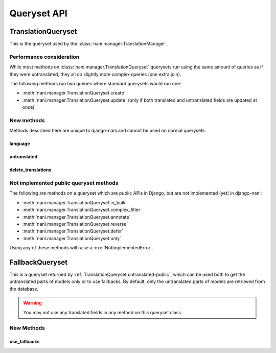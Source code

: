 ############
Queryset API
############

.. _TranslationQueryset-public:

*******************
TranslationQueryset
*******************

This is the queryset used by the :class:`nani.manager.TranslationManager`.

Performance consideration
=========================

While most methods on :class:`nani.manager.TranslationQueryset` querysets run
using the same amount of queries as if they were untranslated, they all do
slightly more complex queries (one extra join).

The following methods run two queries where standard querysets would run one:

* :meth:`nani.manager.TranslationQueryset.create`
* :meth:`nani.manager.TranslationQueryset.update` (only if both translated and 
  untranslated fields are updated at once)


New methods
===========

Methods described here are unique to django-nani and cannot be used on normal
querysets.


language
--------

.. method:: language(language_code=None)
    
    Sets the language for the queryset to either the language code defined or
    the currently active language. This method should be used for all queries
    for which you want to have access to all fields on your model.


.. _TranslationQueryset.untranslated-public:

untranslated
------------

.. method:: untranslated

    Returns a :class:`nani.manager.FallbackQueryset` instance which by default
    does not fetch any translations. This is useful if you want a list of
    :term:`Shared Model` instances, regardless of whether they're translated in
    any language.

    .. note:: No translated fields can be used in any method of the queryset
              returned my this method. See :ref`FallbackQueryset-public`

    .. note:: This method is only available on the manager directly, not on a
              queryset.


delete_translations
-------------------

.. method:: delete_translations

    Deletes all :term:`Translations Model` instances in a queryset, without
    deleting the :term:`Shared Model` instances.


Not implemented public queryset methods
=======================================

The following are methods on a queryset which are public APIs in Django, but are
not implemented (yet) in django-nani:

* :meth:`nani.manager.TranslationQueryset.in_bulk`
* :meth:`nani.manager.TranslationQueryset.complex_filter`
* :meth:`nani.manager.TranslationQueryset.annotate`
* :meth:`nani.manager.TranslationQueryset.reverse`
* :meth:`nani.manager.TranslationQueryset.defer`
* :meth:`nani.manager.TranslationQueryset.only`

Using any of these methods will raise a :exc:`NotImplementedError`.


.. FallbackQueryset-public

****************
FallbackQueryset
****************

This is a queryset returned by :ref:`TranslationQueryset.untranslated-public`,
which can be used both to get the untranslated parts of models only or to use
fallbacks. By default, only the untranslated parts of models are retrieved from
the database.

.. warning:: You may not use any translated fields in any method on this
             queryset class.

New Methods
===========


use_fallbacks
-------------

.. method:: use_fallbacks(*fallbacks)

    Returns a queryset which will use fallbacks to get the translated part of
    the instances returned by this queryset. If ``fallbacks`` is given as a
    tuple of language codes, it will try to get the translations in the order
    specified. Otherwise the order of your LANGUAGES setting will be used.
    
    .. warning:: Using fallbacks will cause **a lot** of queries! In the worst
                 case 1 + (n * x) with n being the amount of rows being fetched
                 and x the amount of languages given as fallbacks. Only ever use
                 this method when absolutely necessary and on a queryset with as
                 few results as possibel.
